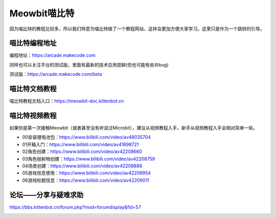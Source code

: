 Meowbit喵比特
====================

因为喵比特的教程比较多，所以我们特意为喵比特做了一个教程网站，这样会更加方便大家学习。这里只是作为一个跳转的引导。

喵比特编程地址
-------------

| 编程地址：https://arcade.makecode.com

同样也可以关注平台的测试版，里面有最新的技术应用尝鲜(但也可能有些许bug)  

| 测试版：https://arcade.makecode.com/beta

.. image:: ./images/c01_01.png  

喵比特文档教程
-------------

喵比特教程文档入口：https://meowbit-doc.kittenbot.cn

.. image:: ./images/doc_1.png

喵比特视频教程
-------------

如果你是第一次接触Meowbit（或者甚至没有听说过Microbit），建议从视频教程入手，新手从视频教程入手会相对简单一些。

.. image:: ./images/c01_04.png  


* 00安装锂电池包：https://www.bilibili.com/video/av48035704
* 01开箱入门：https://www.bilibili.com/video/av41698721
* 02角色创建：https://www.bilibili.com/video/av42208660
* 03角色抛射物创建：https://www.bilibili.com/video/av42208759
* 04场景创建：https://www.bilibili.com/video/av42208888
* 05游戏信息使用：https://www.bilibili.com/video/av42208954
* 06游戏标题信息：https://www.bilibili.com/video/av42209011


论坛——分享与疑难求助
-------------------

https://bbs.kittenbot.cn/forum.php?mod=forumdisplay&fid=57

.. image:: ./images/c01_03.png
